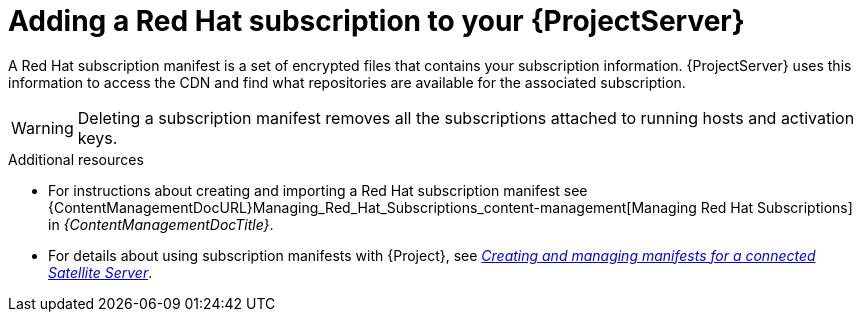[id="adding-a-red-hat-subscription-to-your-project-server-{context}"]
= Adding a Red{nbsp}Hat subscription to your {ProjectServer}

A Red{nbsp}Hat subscription manifest is a set of encrypted files that contains your subscription information.
{ProjectServer} uses this information to access the CDN and find what repositories are available for the associated subscription.

[WARNING]
====
Deleting a subscription manifest removes all the subscriptions attached to running hosts and activation keys.
====

.Additional resources
* For instructions about creating and importing a Red{nbsp}Hat subscription manifest see {ContentManagementDocURL}Managing_Red_Hat_Subscriptions_content-management[Managing Red Hat Subscriptions] in _{ContentManagementDocTitle}_.
* For details about using subscription manifests with {Project}, see link:https://docs.redhat.com/en/documentation/subscription_central/1-latest/html/creating_and_managing_manifests_for_a_connected_satellite_server/index[_Creating and managing manifests for a connected Satellite Server_].
